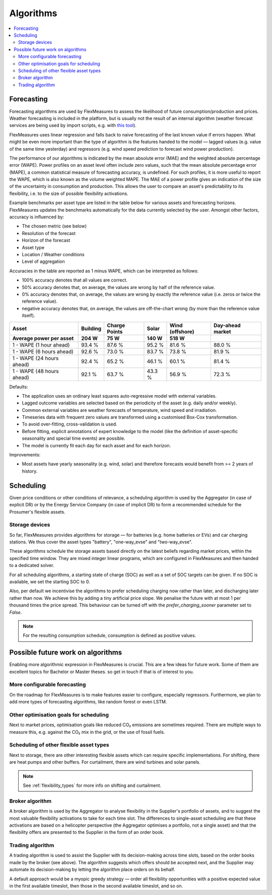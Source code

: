.. _algorithms:


Algorithms
==========================================

.. contents::
    :local:
    :depth: 2


Forecasting
-----------

Forecasting algorithms are used by FlexMeasures to assess the likelihood of future consumption/production and prices.
Weather forecasting is included in the platform, but is usually not the result of an internal algorithm (weather forecast services are being used by import scripts, e.g. with `this tool <https://github.com/SeitaBV/weatherforecaststorage>`_).

FlexMeasures uses linear regression and falls back to naive forecasting of the last known value if errors happen. 
What might be even more important than the type of algorithm is the features handed to the model ― lagged values (e.g. value of the same time yesterday) and regressors (e.g. wind speed prediction to forecast wind power production).


The performance of our algorithms is indicated by the mean absolute error (MAE) and the weighted absolute percentage error (WAPE).
Power profiles on an asset level often include zero values, such that the mean absolute percentage error (MAPE), a common statistical measure of forecasting accuracy, is undefined.
For such profiles, it is more useful to report the WAPE, which is also known as the volume weighted MAPE.
The MAE of a power profile gives an indication of the size of the uncertainty in consumption and production.
This allows the user to compare an asset's predictability to its flexibility, i.e. to the size of possible flexibility activations.

Example benchmarks per asset type are listed in the table below for various assets and forecasting horizons.
FlexMeasures updates the benchmarks automatically for the data currently selected by the user.
Amongst other factors, accuracy is influenced by:

- The chosen metric (see below)
- Resolution of the forecast
- Horizon of the forecast
- Asset type
- Location / Weather conditions
- Level of aggregation

Accuracies in the table are reported as 1 minus WAPE, which can be interpreted as follows:

- 100% accuracy denotes that all values are correct.
- 50% accuracy denotes that, on average, the values are wrong by half of the reference value.
- 0% accuracy denotes that, on average, the values are wrong by exactly the reference value (i.e. zeros or twice the reference value).
- negative accuracy denotes that, on average, the values are off-the-chart wrong (by more than the reference value itself).


+---------------------------+---------------+---------------+---------------+-----------------+-----------------+
| Asset                     | Building      | Charge Points | Solar         | Wind (offshore) | Day-ahead market|
+---------------------------+---------------+---------------+---------------+-----------------+-----------------+
| Average power per asset   | 204 W         | 75 W          | 140 W         | 518 W           |                 |
+===========================+===============+===============+===============+=================+=================+
| 1 - WAPE (1 hour ahead)   | 93.4 %        | 87.6 %        | 95.2 %        | 81.6 %          | 88.0 %          |
+---------------------------+---------------+---------------+---------------+-----------------+-----------------+
| 1 - WAPE (6 hours ahead)  | 92.6 %        | 73.0 %        | 83.7 %        | 73.8 %          | 81.9 %          |
+---------------------------+---------------+---------------+---------------+-----------------+-----------------+
| 1 - WAPE (24 hours ahead) | 92.4 %        | 65.2 %        | 46.1 %        | 60.1 %          | 81.4 %          |
+---------------------------+---------------+---------------+---------------+-----------------+-----------------+
| 1 - WAPE (48 hours ahead) | 92.1 %        | 63.7 %        | 43.3 %        | 56.9 %          | 72.3 %          |
+---------------------------+---------------+---------------+---------------+-----------------+-----------------+

Defaults:

- The application uses an ordinary least squares auto-regressive model with external variables.
- Lagged outcome variables are selected based on the periodicity of the asset (e.g. daily and/or weekly).
- Common external variables are weather forecasts of temperature, wind speed and irradiation.
- Timeseries data with frequent zero values are transformed using a customised Box-Cox transformation.
- To avoid over-fitting, cross-validation is used.
- Before fitting, explicit annotations of expert knowledge to the model (like the definition of asset-specific seasonality and special time events) are possible.
- The model is currently fit each day for each asset and for each horizon.

Improvements:

- Most assets have yearly seasonality (e.g. wind, solar) and therefore forecasts would benefit from >= 2 years of history.


Scheduling 
------------

Given price conditions or other conditions of relevance, a scheduling algorithm is used by the Aggregator (in case of explicit DR) or by the Energy Service Company (in case of implicit DR) to form a recommended schedule for the Prosumer's flexible assets.


Storage devices
^^^^^^^^^^^^^^^

So far, FlexMeasures provides algorithms for storage ― for batteries (e.g. home batteries or EVs) and car charging stations.
We thus cover the asset types "battery", "one-way_evse" and "two-way_evse".

These algorithms schedule the storage assets based directly on the latest beliefs regarding market prices, within the specified time window.
They are mixed integer linear programs, which are configured in FlexMeasures and then handed to a dedicated solver.

For all scheduling algorithms, a starting state of charge (SOC) as well as a set of SOC targets can be given. If no SOC is available, we set the starting SOC to 0. 

Also, per default we incentivise the algorithms to prefer scheduling charging now rather than later, and discharging later rather than now.
We achieve this by adding a tiny artificial price slope. We penalise the future with at most 1 per thousand times the price spread. This behaviour can be turned off with the `prefer_charging_sooner` parameter set to `False`.

.. note:: For the resulting consumption schedule, consumption is defined as positive values.
    

Possible future work on algorithms
-----------------------------------

Enabling more algorithmic expression in FlexMeasures is crucial. This are a few ideas for future work. Some of them are excellent topics for Bachelor or Master theses. so get in touch if that is of interest to you.

More configurable forecasting
^^^^^^^^^^^^^^^^^^^^^^^^^^^^^^^^^
On the roadmap for FlexMeasures is to make features easier to configure, especially regressors.
Furthermore, we plan to add more types of forecasting algorithms, like random forest or even LSTM.


Other optimisation goals for scheduling
^^^^^^^^^^^^^^^^^^^^^^^^^^^^^^^^^^^^^^^^^
Next to market prices, optimisation goals like reduced CO₂ emissions are sometimes required. There are multiple ways to measure this, e.g. against the CO₂ mix in the grid, or the use of fossil fuels.


Scheduling of other flexible asset types
^^^^^^^^^^^^^^^^^^^^^^^^^^^^^^^^^^^^^^^^^
Next to storage, there are other interesting flexible assets which can require specific implementations.
For shifting, there are heat pumps and other buffers. For curtailment, there are wind turbines and solar panels.

.. note:: See :ref:`flexibility_types` for more info on shifting and curtailment.

Broker algorithm
^^^^^^^^^^^^^^^^^
A broker algorithm is used by the Aggregator to analyse flexibility in the Supplier's portfolio of assets, and to suggest the most valuable flexibility activations to take for each time slot.
The differences to single-asset scheduling are that these activations are based on a helicopter perspective (the Aggregator optimises a portfolio, not a single asset) and that the flexibility offers are presented to the Supplier in the form of an order book.


Trading algorithm
^^^^^^^^^^^^^^^^^^
A trading algorithm is used to assist the Supplier with its decision-making across time slots, based on the order books made by the broker (see above).
The algorithm suggests which offers should be accepted next, and the Supplier may automate its decision-making by letting the algorithm place orders on its behalf.

A default approach would be a myopic greedy strategy ― order all flexibility opportunities with a positive expected value in the first available timeslot, then those in the second available timeslot, and so on.
